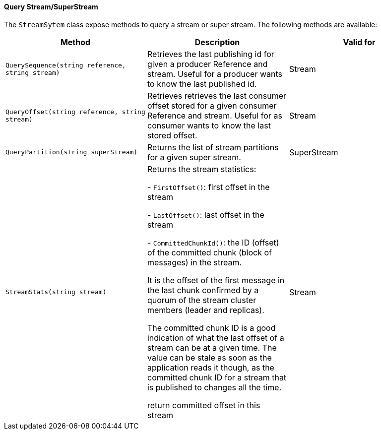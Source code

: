 ==== Query Stream/SuperStream

The `StreamSytem` class expose methods to query a stream or super stream.
The following methods are available:

[%header,cols=3*]
|===

|Method
|Description
|Valid for

|`QuerySequence(string reference, string stream)`
|Retrieves the last publishing id for given a producer Reference and stream. Useful for a producer wants to know the last published id.
| Stream



|`QueryOffset(string reference, string stream)`
|Retrieves retrieves the last consumer offset stored for a given consumer Reference and stream. Useful for as consumer wants to know the last stored offset.
| Stream

|`QueryPartition(string superStream)`
|Returns the list of stream partitions for a given super stream.
| SuperStream

|`StreamStats(string stream)`
|Returns the stream statistics:

- `FirstOffset()`: first offset in the stream

- `LastOffset()`:  last offset in the stream

- `CommittedChunkId()`: the ID (offset) of the committed chunk (block of messages) in the stream.

It is the offset of the first message in the last chunk confirmed by a quorum of the stream cluster members (leader and replicas).
    
The committed chunk ID is a good indication of what the last offset of a stream can be at a
given time. The value can be stale as soon as the application reads it though, as the committed
chunk ID for a stream that is published to changes all the time.
    
return committed offset in this stream
| Stream

|=== 
